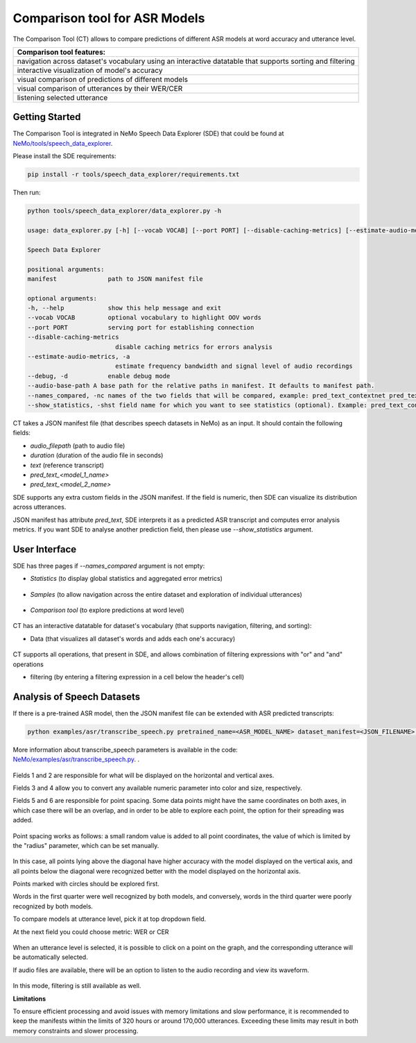 Comparison tool for ASR Models
==============================

The Comparison Tool (CT) allows to compare predictions of different ASR models at word accuracy and utterance level.

+--------------------------------------------------------------------------------------------------------------------------+
| **Comparison tool features:**                                                                                            |
+--------------------------------------------------------------------------------------------------------------------------+
| navigation across dataset's vocabulary using an interactive datatable that supports sorting and filtering                |
+--------------------------------------------------------------------------------------------------------------------------+
| interactive visualization of model's accuracy                                                                            |
+--------------------------------------------------------------------------------------------------------------------------+
| visual comparison of predictions of different models                                                                     |
+--------------------------------------------------------------------------------------------------------------------------+
| visual comparison of utterances by their WER/CER                                                                         |
+--------------------------------------------------------------------------------------------------------------------------+
| listening selected utterance                                                                                             |
+--------------------------------------------------------------------------------------------------------------------------+

Getting Started
---------------
The Comparison Tool is integrated in NeMo Speech Data Explorer (SDE) that could be found at `NeMo/tools/speech_data_explorer <https://github.com/NVIDIA/NeMo/tree/main/tools/speech_data_explorer>`__.

Please install the SDE requirements:

.. code-block:: bash

    pip install -r tools/speech_data_explorer/requirements.txt

Then run:

.. code-block:: bash

    python tools/speech_data_explorer/data_explorer.py -h

    usage: data_explorer.py [-h] [--vocab VOCAB] [--port PORT] [--disable-caching-metrics] [--estimate-audio-metrics] [--debug] manifest

    Speech Data Explorer

    positional arguments:
    manifest              path to JSON manifest file

    optional arguments:
    -h, --help            show this help message and exit
    --vocab VOCAB         optional vocabulary to highlight OOV words
    --port PORT           serving port for establishing connection
    --disable-caching-metrics
                            disable caching metrics for errors analysis
    --estimate-audio-metrics, -a
                            estimate frequency bandwidth and signal level of audio recordings
    --debug, -d           enable debug mode
    --audio-base-path A base path for the relative paths in manifest. It defaults to manifest path.
    --names_compared, -nc names of the two fields that will be compared, example: pred_text_contextnet pred_text_conformer.
    --show_statistics, -shst field name for which you want to see statistics (optional). Example: pred_text_contextnet.

CT takes a JSON manifest file (that describes speech datasets in NeMo) as an input. It should contain the following fields:

* `audio_filepath` (path to audio file)
* `duration` (duration of the audio file in seconds)
* `text` (reference transcript)
* `pred_text_<model_1_name>`
* `pred_text_<model_2_name>`

SDE supports any extra custom fields in the JSON manifest. If the field is numeric, then SDE can visualize its distribution across utterances.

JSON manifest has attribute `pred_text`, SDE interprets it as a predicted ASR transcript and computes error analysis metrics.
If you want SDE to analyse another prediction field, then please use `--show_statistics` argument.

User Interface
--------------

SDE has three pages if `--names_compared` argument is not empty:

* `Statistics` (to display global statistics and aggregated error metrics)

    .. image:: images/sde_base_stats.png
        :align: center
        :width: 800px
        :alt: SDE Statistics


* `Samples` (to allow navigation across the entire dataset and exploration of individual utterances)

    .. image:: images/sde_player.png
        :align: center
        :width: 800px
        :alt: SDE Statistics

* `Comparison tool` (to explore predictions at word level)

    .. image:: images/scrsh_2.png
        :align: center
        :width: 800px
        :alt: Comparison tool


CT has an interactive datatable for dataset's vocabulary (that supports navigation, filtering, and sorting):


* Data (that visualizes all dataset's words and adds each one's accuracy)

    .. image:: images/scrsh_3.png
        :align: center
        :width: 800px
        :alt: Data

CT supports all operations, that present in SDE, and allows combination of filtering expressions with "or" and "and" operations

* filtering (by entering a filtering expression in a cell below the header's cell)

    .. image:: images/scrsh_4.png
        :align: center
        :width: 800px
        :alt: Filtering


Analysis of Speech Datasets
---------------------------

If there is a pre-trained ASR model, then the JSON manifest file can be extended with ASR predicted transcripts:

.. code-block:: bash

    python examples/asr/transcribe_speech.py pretrained_name=<ASR_MODEL_NAME> dataset_manifest=<JSON_FILENAME> append_pred=False pred_name_postfix=<model_name_1>


More information about transcribe_speech parameters is available in the code: `NeMo/examples/asr/transcribe_speech.py <https://github.com/NVIDIA/NeMo/blob/main/examples/asr/transcribe_speech.py>`__.
.

    .. image:: images/scrsh_2.png
        :align: center
        :width: 800px
        :alt: fields

Fields 1 and 2 are responsible for what will be displayed on the horizontal and vertical axes.

Fields 3 and 4 allow you to convert any available numeric parameter into color and size, respectively.

Fields 5 and 6 are responsible for point spacing. Some data points might have the same coordinates on both axes, in which case there will be an overlap, and in order to be able to explore each point, the option for their spreading was added.

    .. image:: images/scrsh_5.png
        :align: center
        :width: 800px
        :alt: dot spacing

Point spacing works as follows: a small random value is added to all point coordinates, the value of which is limited by the "radius" parameter, which can be set manually.

    .. image:: images/scrsh_9.png
        :align: center
        :width: 800px
        :alt: Example

In this case, all points lying above the diagonal have higher accuracy with the model displayed on the vertical axis, and all points below the diagonal were recognized better with the model displayed on the horizontal axis.

Points marked with circles should be explored first.

Words in the first quarter were well recognized by both models, and conversely, words in the third quarter were poorly recognized by both models.

To compare models at utterance level, pick it at top dropdown field.

At the next field you could choose metric: WER or CER

    .. image:: images/scr_10.png
        :align: center
        :width: 800px
        :alt: Switch mode

When an utterance level is selected, it is possible to click on a point on the graph, and the corresponding utterance will be automatically selected.

If audio files are available, there will be an option to listen to the audio recording and view its waveform.

    .. image:: images/scr_11.png
        :align: center
        :width: 800px
        :alt: Audio player

In this mode, filtering is still available as well.

**Limitations**

To ensure efficient processing and avoid issues with memory limitations and slow performance, it is recommended to keep the manifests within the limits of 320 hours or around 170,000 utterances.
Exceeding these limits may result in both memory constraints and slower processing.